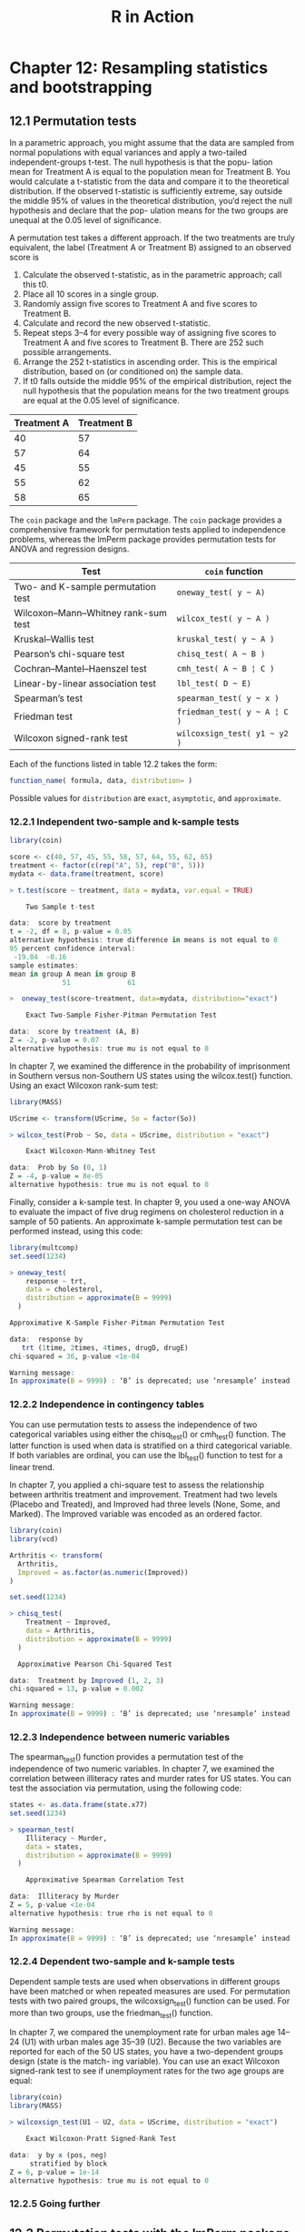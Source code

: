 #+STARTUP: showeverything
#+title: R in Action

* Chapter 12: Resampling statistics and bootstrapping

** 12.1 Permutation tests

   In a parametric approach, you might assume that the data are sampled from
   normal populations with equal variances and apply a two-tailed
   independent-groups t-test. The null hypothesis is that the popu- lation mean
   for Treatment A is equal to the population mean for Treatment B. You would
   calculate a t-statistic from the data and compare it to the theoretical
   distribution. If the observed t-statistic is sufficiently extreme, say
   outside the middle 95% of values in the theoretical distribution, you’d
   reject the null hypothesis and declare that the pop- ulation means for the
   two groups are unequal at the 0.05 level of significance.

   A permutation test takes a different approach. If the two treatments are truly equivalent, the label (Treatment A or Treatment B) assigned to an observed score is

   1. Calculate the observed t-statistic, as in the parametric approach; call
      this t0.
   2. Place all 10 scores in a single group.
   3. Randomly assign five scores to Treatment A and five scores to Treatment B.
   4. Calculate and record the new observed t-statistic.
   5. Repeat steps 3–4 for every possible way of assigning five scores to
      Treatment A and five scores to Treatment B. There are 252 such possible
      arrangements.
   6. Arrange the 252 t-statistics in ascending order. This is the empirical
      distribution, based on (or conditioned on) the sample data.
   7. If t0 falls outside the middle 95% of the empirical distribution, reject the
      null hypothesis that the population means for the two treatment groups are
      equal at the 0.05 level of significance.

| Treatment A | Treatment B |
|-------------+-------------|
|          40 |          57 |
|          57 |          64 |
|          45 |          55 |
|          55 |          62 |
|          58 |          65 |

   The ~coin~ package and the ~lmPerm~ package. The ~coin~ package provides a
   comprehensive framework for permutation tests applied to independence
   problems, whereas the lmPerm package provides permutation tests for ANOVA and
   regression designs.

| Test                                | ~coin~ function              |
|-------------------------------------+------------------------------|
| Two- and K-sample permutation test  | =oneway_test( y ~ A)=        |
| Wilcoxon–Mann–Whitney rank-sum test | =wilcox_test( y ~ A )=       |
| Kruskal–Wallis test                 | =kruskal_test( y ~ A )=      |
| Pearson’s chi-square test           | =chisq_test( A ~ B )=        |
| Cochran–Mantel–Haenszel test        | =cmh_test( A ~ B ¦ C )=      |
| Linear-by-linear association test   | =lbl_test( D ~ E)=           |
| Spearman’s test                     | =spearman_test( y ~ x )=     |
| Friedman test                       | =friedman_test( y ~ A ¦ C )= |
| Wilcoxon signed-rank test           | =wilcoxsign_test( y1 ~ y2 )= |

    Each of the functions listed in table 12.2 takes the form:

#+begin_src R
function_name( formula, data, distribution= )
#+end_src

    Possible values for ~distribution~ are ~exact~, ~asymptotic~, and
    ~approximate~.

*** 12.2.1 Independent two-sample and k-sample tests

#+begin_src R
library(coin)

score <- c(40, 57, 45, 55, 58, 57, 64, 55, 62, 65)
treatment <- factor(c(rep("A", 5), rep("B", 5)))
mydata <- data.frame(treatment, score)

> t.test(score ~ treatment, data = mydata, var.equal = TRUE)

	Two Sample t-test

data:  score by treatment
t = -2, df = 8, p-value = 0.05
alternative hypothesis: true difference in means is not equal to 0
95 percent confidence interval:
 -19.04  -0.16
sample estimates:
mean in group A mean in group B 
             51              61
#+end_src

#+begin_src R
>  oneway_test(score~treatment, data=mydata, distribution="exact")

	Exact Two-Sample Fisher-Pitman Permutation Test

data:  score by treatment (A, B)
Z = -2, p-value = 0.07
alternative hypothesis: true mu is not equal to 0
#+end_src

    In chapter 7, we examined the difference in the probability of imprisonment
    in Southern versus non-Southern US states using the wilcox.test() function.
    Using an exact Wilcoxon rank-sum test:

#+begin_src R
library(MASS)

UScrime <- transform(UScrime, So = factor(So))

> wilcox_test(Prob ~ So, data = UScrime, distribution = "exact")

	Exact Wilcoxon-Mann-Whitney Test

data:  Prob by So (0, 1)
Z = -4, p-value = 8e-05
alternative hypothesis: true mu is not equal to 0
#+end_src

    Finally, consider a k-sample test. In chapter 9, you used a one-way ANOVA to
    evaluate the impact of five drug regimens on cholesterol reduction in a
    sample of 50 patients. An approximate k-sample permutation test can be
    performed instead, using this code:

#+begin_src R
  library(multcomp)
  set.seed(1234)

  > oneway_test(
      response ~ trt,
      data = cholesterol,
      distribution = approximate(B = 9999)
    )

  Approximative K-Sample Fisher-Pitman Permutation Test

  data:  response by
     trt (1time, 2times, 4times, drugD, drugE)
  chi-squared = 36, p-value <1e-04

  Warning message:
  In approximate(B = 9999) : ‘B’ is deprecated; use ‘nresample’ instead
#+end_src

*** 12.2.2 Independence in contingency tables

    You can use permutation tests to assess the independence of two categorical
    variables using either the chisq_test() or cmh_test() function. The latter
    function is used when data is stratified on a third categorical variable. If
    both variables are ordinal, you can use the lbl_test() function to test for
    a linear trend. 

    In chapter 7, you applied a chi-square test to assess the relationship
    between arthritis treatment and improvement. Treatment had two levels
    (Placebo and Treated), and Improved had three levels (None, Some, and
    Marked). The Improved variable was encoded as an ordered factor.

#+begin_src R
  library(coin)
  library(vcd)

  Arthritis <- transform(
    Arthritis,
    Improved = as.factor(as.numeric(Improved))
  )

  set.seed(1234)

  > chisq_test(
      Treatment ~ Improved,
      data = Arthritis,
      distribution = approximate(B = 9999)
    )

  	Approximative Pearson Chi-Squared Test

  data:  Treatment by Improved (1, 2, 3)
  chi-squared = 13, p-value = 0.002

  Warning message:
  In approximate(B = 9999) : ‘B’ is deprecated; use ‘nresample’ instead
#+end_src

*** 12.2.3 Independence between numeric variables

    The spearman_test() function provides a permutation test of the independence
    of two numeric variables. In chapter 7, we examined the correlation between
    illiteracy rates and murder rates for US states. You can test the
    association via permutation, using the following code:

#+begin_src R
states <- as.data.frame(state.x77)
set.seed(1234)

> spearman_test(
    Illiteracy ~ Murder,
    data = states,
    distribution = approximate(B = 9999)
  )

	Approximative Spearman Correlation Test

data:  Illiteracy by Murder
Z = 5, p-value <1e-04
alternative hypothesis: true rho is not equal to 0

Warning message:
In approximate(B = 9999) : ‘B’ is deprecated; use ‘nresample’ instead
#+end_src

*** 12.2.4 Dependent two-sample and k-sample tests

    Dependent sample tests are used when observations in different groups have
    been matched or when repeated measures are used. For permutation tests with
    two paired groups, the wilcoxsign_test() function can be used. For more than
    two groups, use the friedman_test() function.

    In chapter 7, we compared the unemployment rate for urban males age 14–24
    (U1) with urban males age 35–39 (U2). Because the two variables are reported
    for each of the 50 US states, you have a two-dependent groups design (state
    is the match- ing variable). You can use an exact Wilcoxon signed-rank test
    to see if unemployment rates for the two age groups are equal:

#+begin_src R
library(coin)
library(MASS)

> wilcoxsign_test(U1 ~ U2, data = UScrime, distribution = "exact")
 
	Exact Wilcoxon-Pratt Signed-Rank Test

data:  y by x (pos, neg) 
	 stratified by block
Z = 6, p-value = 1e-14
alternative hypothesis: true mu is not equal to 0
#+end_src

*** 12.2.5 Going further

** 12.3 Permutation tests with the lmPerm package

   The ~perm=~ option can take the value ~Exact~, ~Prob~, or ~SPR~. Exact
   produces an exact test, based on all possible permutations. ~Prob~ samples from
   all possible permutations. Sampling continues until the estimated standard
   deviation falls below 0.1 of the estimated p-value. The stopping rule is
   controlled by an optional ~Ca~ parameter. Finally, ~SPR~ uses a sequential
   probability ratio test to decide when to stop sampling. Note that if the
   number of observations is greater than 10, ~perm="Exact"~ will automatically
   default to ~perm="Prob"~; exact tests are only available for small problems.

*** 12.3.1 Simple and polynomial regression

#+begin_src R
library(lmPerm)
set.seed(1234)

fit <- lmp(weight ~ height, data = women, perm = "Prob")

> summary(fit)
 
Call:
lm(formula = mpg ~ wt + disp)

Residuals:
   Min     1Q Median     3Q    Max 
-3.409 -2.324 -0.768  1.772  6.348 

Coefficients:
            Estimate Std. Error t value Pr(>|t|)    
(Intercept) 34.96055    2.16454   16.15  4.9e-16 ***
wt          -3.35083    1.16413   -2.88   0.0074 ** 
disp        -0.01772    0.00919   -1.93   0.0636 .  
---
Signif. codes:  0 ‘***’ 0.001 ‘**’ 0.01 ‘*’ 0.05 ‘.’ 0.1 ‘ ’ 1

Residual standard error: 2.9 on 29 degrees of freedom
Multiple R-squared:  0.781,	Adjusted R-squared:  0.766 
F-statistic: 51.7 on 2 and 29 DF,  p-value: 2.74e-10
#+end_src

#+begin_src R
library(lmPerm)
set.seed(1234)

fit <- lmp(
  weight ~ height + I(height^2),
  data = women,
  perm = "Prob"
)

> summary(fit)
 
Call:
lm(formula = mpg ~ wt + disp)

Residuals:
   Min     1Q Median     3Q    Max 
-3.409 -2.324 -0.768  1.772  6.348 

Coefficients:
            Estimate Std. Error t value Pr(>|t|)    
(Intercept) 34.96055    2.16454   16.15  4.9e-16 ***
wt          -3.35083    1.16413   -2.88   0.0074 ** 
disp        -0.01772    0.00919   -1.93   0.0636 .  
---
Signif. codes:  0 ‘***’ 0.001 ‘**’ 0.01 ‘*’ 0.05 ‘.’ 0.1 ‘ ’ 1

Residual standard error: 2.9 on 29 degrees of freedom
Multiple R-squared:  0.781,	Adjusted R-squared:  0.766 
F-statistic: 51.7 on 2 and 29 DF,  p-value: 2.74e-10
#+end_src

*** 12.3.2 Multiple regression

#+begin_src R
library(lmPerm)
set.seed(1234)

states <- as.data.frame(state.x77)
fit <- lmp(
  Murder ~ Population + Illiteracy + Income + Frost,
  data = states,
  perm = "Prob"
)

> summary(fit)

Call:
lmp(formula = Murder ~ Population + Illiteracy + Income + Frost, 
    data = states, perm = "Prob")

Residuals:
    Min      1Q  Median      3Q     Max 
-4.7960 -1.6495 -0.0811  1.4815  7.6210 

Coefficients:
           Estimate Iter Pr(Prob)    
Population 2.24e-04   51   1.0000    
Illiteracy 4.14e+00 5000   0.0004 ***
Income     6.44e-05   51   1.0000    
Frost      5.81e-04   51   0.8627    
---
Signif. codes:  0 ‘***’ 0.001 ‘**’ 0.01 ‘*’ 0.05 ‘.’ 0.1 ‘ ’ 1

Residual standard error: 2.5 on 45 degrees of freedom
Multiple R-Squared: 0.567,	Adjusted R-squared: 0.528 
F-statistic: 14.7 on 4 and 45 DF,  p-value: 9.13e-08 
#+end_src

*** 12.3.3 One-way ANOVA and ANCOVA

    It’s important to note that when aovp() is applied to ANOVA designs, it
    defaults to unique sums of squares (also called SAS Type III sums of
    squares). Each effect is adjusted for every other effect. 

**** Permutation test for one-way ANOVA

#+begin_src R
library(lmPerm)
library(multcomp)

set.seed(1234)
fit <- aovp(response ~ trt, data = cholesterol, perm = "Prob")

> anova(fit)
 Analysis of Variance Table

Response: response
          Df R Sum Sq R Mean Sq Iter Pr(Prob)    
trt        4     1351       338 5000   <2e-16 ***
Residuals 45      469        10                  
---
Signif. codes:  0 ‘***’ 0.001 ‘**’ 0.01 ‘*’ 0.05 ‘.’ 0.1 ‘ ’ 1
#+end_src

**** Permutation test for one-way ANCOVA

#+begin_src R
library(lmPerm)
set.seed(1234)

fit <- aovp(
  weight ~ gesttime + dose,
  data = litter,
  perm = "Prob"
)

> anova(fit)
 Analysis of Variance Table

Response: weight
          Df R Sum Sq R Mean Sq Iter Pr(Prob)    
gesttime   1      161     161.5 5000   0.0006 ***
dose       3      137      45.7 5000   0.0392 *  
Residuals 69     1151      16.7                  
---
Signif. codes:  0 ‘***’ 0.001 ‘**’ 0.01 ‘*’ 0.05 ‘.’ 0.1 ‘ ’ 1

#+end_src

*** 12.3.4 Two-way ANOVA

#+begin_src R
library(lmPerm)
set.seed(1234)

fit <- aovp(len ~ supp * dose,
  data = ToothGrowth,
  perm = "Prob"
)

> anova(fit)
> Analysis of Variance Table

Response: len
          Df R Sum Sq R Mean Sq Iter Pr(Prob)    
supp       1      205       205 5000   <2e-16 ***
dose       1     2224      2224 5000   <2e-16 ***
supp:dose  1       89        89 2032    0.047 *  
Residuals 56      934        17                  
---
Signif. codes:  0 ‘***’ 0.001 ‘**’ 0.01 ‘*’ 0.05 ‘.’ 0.1 ‘ ’ 1
#+end_src

** 12.5 Bootstrapping

   Bootstrapping generates an empirical distribution of a test statistic or set
   of test statistics by repeated random sampling with replacement from the
   original sample. It allows you to generate confidence intervals and test
   statistical hypotheses without having to assume a specific underlying
   theoretical distribution.

** 12.6 Bootstrapping with the boot package

#+begin_src R
bootobject <- boot(data=, statistic=, R=, ...)
#+end_src

| Parameter | Description                                                                                                                                                                                                                                                         |
|-----------+---------------------------------------------------------------------------------------------------------------------------------------------------------------------------------------------------------------------------------------------------------------------|
| ~data~     | A vector, matrix, or data frame.                                                                                                                                                                                                                                    |
| ~statistic~ | A function that produces the k statistics to be bootstrapped (k=1 if bootstrap- ping a single statistic). The function should include an indices parameter that the ~boot()~ function can use to select cases for each replication (see the examples in the text).  |
| ~R~         | Number of bootstrap replicates.                                                                                                                                                                                                                                     |
| ~...~       | Additional parameters to be passed to the function that produces the statistic of interest.                                                                                                                                                                         |

   The statistics are calculated on the sample, and the results are accumulated
   in bootobject. You can access these elements as ~bootobject$t0~ and
   ~bootobject$t~.

   The ~bootobject~ structure:

| Element | Description                                                                  |
|---------+------------------------------------------------------------------------------|
| ~t0~    | The observed values of k statistics applied to the original data             |
| ~t~     | An R × k matrix, where each row is a bootstrap replicate of the k statistics |

   You can use the ~boot.ci()~ function to obtain confidence intervals for the
   statistic(s).

#+begin_src R
boot.ci(bootobject, conf=, type= )
#+end_src

| Parameter    | Description                                                                                                               |
|--------------+---------------------------------------------------------------------------------------------------------------------------|
| ~bootobject~ | The object returned by the ~boot()~ function.                                                                             |
| ~conf~       | The desired confidence interval (default: conf=0.95).                                                                     |
| ~type~       | The type of confidence interval returned. Possible values are norm, basic, stud, perc, bca, and all (default: type="all") |

*** 12.6.1 Bootstrapping a single statistic

#+begin_src R
rsq <- function(formula, data, indices) {
  d <- data[indices, ]
  fit <- lm(formula, data = d)
  return(summary(fit)$r.square)
}

library(boot)
set.seed(1234)
results <- boot(
  data = mtcars,
  statistic = rsq,
  R = 1000,
  formula = mpg ~ wt + disp
)

> print(results)

ORDINARY NONPARAMETRIC BOOTSTRAP


Call:
boot(data = mtcars, statistic = rsq, R = 1000, formula = mpg ~ 
    wt + disp)


Bootstrap Statistics :
    original  bias    std. error
t1*     0.78   0.014       0.051

> plot(results)
#+end_src

[[./images/chp12-plot1.png]]

#+begin_src R
> boot.ci(results, type = c("perc", "bca"))
 BOOTSTRAP CONFIDENCE INTERVAL CALCULATIONS
Based on 1000 bootstrap replicates

CALL : 
boot.ci(boot.out = results, type = c("perc", "bca"))

Intervals : 
Level     Percentile            BCa          
95%   ( 0.68,  0.88 )   ( 0.63,  0.86 )  
Calculations and Intervals on Original Scale
Some BCa intervals may be unstable
#+end_src

*** 12.6.2 Bootstrapping several statistics

#+begin_src R
bs <- function(formula, data, indices) {
  d <- data[indices, ]
  fit <- lm(formula, data = d)
  return(coef(fit))
}

library(boot)
set.seed(1234)
results <- boot(
  data = mtcars,
  statistic = bs,
  R = 1000,
  formula = mpg ~ wt + disp
)

> print(results)

ORDINARY NONPARAMETRIC BOOTSTRAP


Call:
boot(data = mtcars, statistic = bs, R = 1000, formula = mpg ~ 
    wt + disp)


Bootstrap Statistics :
    original   bias    std. error
t1*   34.961  4.7e-02      2.5461
t2*   -3.351 -4.9e-02      1.1548
t3*   -0.018  6.2e-05      0.0085
#+end_src

[[./images/chp12-plot2.png]]

[[./images/chp12-plot3.png]]

[[./images/chp12-plot4.png]]

#+begin_src R
> boot.ci(results, type = "bca", index = 1)
 BOOTSTRAP CONFIDENCE INTERVAL CALCULATIONS
Based on 1000 bootstrap replicates

CALL : 
boot.ci(boot.out = results, type = "bca", index = 1)

Intervals : 
Level       BCa          
"95%"   (30, 40 )  
Calculations and Intervals on Original Scale

> boot.ci(results, type = "bca", index = 2)
> BOOTSTRAP CONFIDENCE INTERVAL CALCULATIONS
Based on 1000 bootstrap replicates

CALL : 
boot.ci(boot.out = results, type = "bca", index = 2)

Intervals : 
Level       BCa          
95%   (-5.48, -0.94 )  
Calculations and Intervals on Original Scale

> boot.ci(results, type = "bca", index = 3)
 BOOTSTRAP CONFIDENCE INTERVAL CALCULATIONS
Based on 1000 bootstrap replicates

CALL : 
boot.ci(boot.out = results, type = "bca", index = 3)

Intervals : 
Level       BCa          
95%   (-0.0334, -0.0011 )  
Calculations and Intervals on Original Scale
#+end_src
